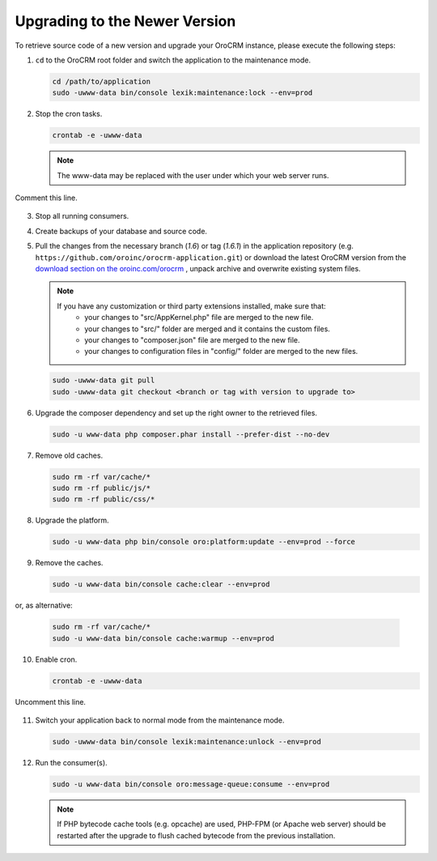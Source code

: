 .. _upgrade:

Upgrading to the Newer Version
------------------------------

.. begin

To retrieve source code of a new version and upgrade your OroCRM instance, please execute the following steps:

1. ``cd`` to the OroCRM root folder and switch the application to the maintenance mode.

   .. code-block:: bash

      cd /path/to/application
      sudo -uwww-data bin/console lexik:maintenance:lock --env=prod

2. Stop the cron tasks.

   .. code-block:: bash

        crontab -e -uwww-data

   .. note::

      The www-data may be replaced with the user under which your web server runs.

Comment this line.

   .. code-block:: text
       :linenos:

           */1 * * * * /usr/bin/php /path/to/application/bin/console --env=prod oro:cron >> /dev/null

3. Stop all running consumers.

4. Create backups of your database and source code.

5. Pull the changes from the necessary branch (`1.6`) or tag (`1.6.1`) in the application repository (e.g. ``https://github.com/oroinc/orocrm-application.git``) or download the latest OroCRM version from the `download section on the oroinc.com/orocrm <https://oroinc.com/orocrm/download>`_ , unpack archive and overwrite existing system files.

   .. note::

      If you have any customization or third party extensions installed, make sure that:
        - your changes to "src/AppKernel.php" file are merged to the new file.
        - your changes to "src/" folder are merged and it contains the custom files.
        - your changes to "composer.json" file are merged to the new file.
        - your changes to configuration files in "config/" folder are merged to the new files.

   .. code-block:: bash

        sudo -uwww-data git pull
        sudo -uwww-data git checkout <branch or tag with version to upgrade to>

6. Upgrade the composer dependency and set up the right owner to the retrieved files.

   .. code-block:: bash

        sudo -u www-data php composer.phar install --prefer-dist --no-dev

7. Remove old caches.

   .. code-block:: bash

       sudo rm -rf var/cache/*
       sudo rm -rf public/js/*
       sudo rm -rf public/css/*

8. Upgrade the platform.

   .. code-block:: bash

        sudo -u www-data php bin/console oro:platform:update --env=prod --force

9. Remove the caches.

   .. code-block:: bash

        sudo -u www-data bin/console cache:clear --env=prod

or, as alternative:

   .. code-block:: bash

        sudo rm -rf var/cache/*
        sudo -u www-data bin/console cache:warmup --env=prod

10. Enable cron.

    .. code-block:: bash

         crontab -e -uwww-data

Uncomment this line.

    .. code-block:: text
        :linenos:

            */1 * * * * /usr/bin/php /path/to/application/bin/console --env=prod oro:cron >> /dev/null

11. Switch your application back to normal mode from the maintenance mode.

    .. code-block:: bash

         sudo -uwww-data bin/console lexik:maintenance:unlock --env=prod

12. Run the consumer(s).

    .. code-block:: bash

         sudo -u www-data bin/console oro:message-queue:consume --env=prod


    .. note::

       If PHP bytecode cache tools (e.g. opcache) are used, PHP-FPM (or Apache web server) should be restarted after the upgrade to flush cached bytecode from the previous installation.